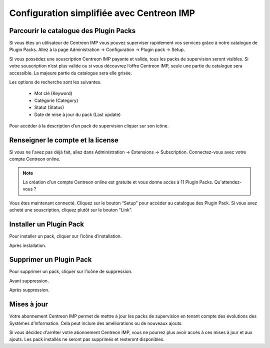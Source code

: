 .. _impconfiguration:

==========================================
Configuration simplifiée avec Centreon IMP
==========================================

Parcourir le catalogue des Plugin Packs
---------------------------------------

Si vous êtes un utilisateur de Centreon IMP vous pouvez superviser
rapidement vos services grâce à notre catalogue de Plugin Packs.
Allez à la page Administration -> Configuration -> Plugin pack -> Setup.

.. image:: /_static/images/configuration/imp1.png
   :align: center

Si vous possédez une souscription Centreon IMP payante et valide, tous
les packs de supervision seront visibles. Si votre souscription n’est
plus valide ou si vous découvrez l’offre Centreon IMP, seule une partie
du catalogue sera accessible. La majeure partie du catalogue sera elle
grisée.

Les options de recherche sont les suivantes.

  * Mot clé (Keyword)
  * Catégorie (Category)
  * Statut (Status)
  * Date de mise à jour du pack (Last update)

Pour accéder à la description d’un pack de supervision cliquer sur son
icône.

.. image:: /_static/images/configuration/imp2.png
   :align: center

Renseigner le compte et la license
----------------------------------

Si vous ne l'avez pas déjà fait, allez dans Administration -> Extensions -> Subscription.
Connectez-vous avec votre compte Centreon online.

.. note::
   La création d'un compte Centreon online est gratuite et vous donne
   accès à 11 Plugin Packs. Qu'attendez-vous ?

.. image:: /_static/images/configuration/imp3.png
   :align: center

Vous êtes maintenant connecté. Cliquez sur le bouton “Setup” pour
accéder au catalogue des Plugin Pack. Si vous avez acheté une
souscription, cliquez plutôt sur le bouton "Link".

.. image:: /_static/images/configuration/imp4.png
   :align: center

Installer un Plugin Pack
------------------------

Pour installer un pack, cliquer sur l’icône d’installation.

.. image:: /_static/images/configuration/imp5.png
   :align: center

Après installation.

.. image:: /_static/images/configuration/imp6.png
   :align: center

Supprimer un Plugin Pack
------------------------

Pour supprimer un pack, cliquer sur l’icône de suppression.

Avant suppression.

.. image:: /_static/images/configuration/imp7.png
   :align: center

Après suppression.

.. image:: /_static/images/configuration/imp8.png
   :align: center

Mises à jour
------------

Votre abonnement Centreon IMP permet de mettre à jour les packs de 
supervision en tenant compte des évolutions des Systèmes
d’Information. Cela peut inclure des améliorations ou de nouveaux
ajouts.

Si vous décidez d'arrêter votre abonnement Centreon IMP, vous ne
pourrez plus avoir accès à ces mises à jour et aux ajouts. Les pack
installés ne seront pas supprimés et resteront disponibles.
